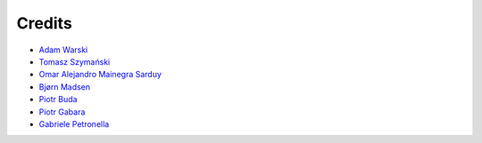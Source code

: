 Credits
=======

* `Adam Warski <https://github.com/adamw>`_
* `Tomasz Szymański <https://github.com/szimano>`_
* `Omar Alejandro Mainegra Sarduy <https://github.com/omainegra)>`_
* `Bjørn Madsen <https://github.com/aeons>`_
* `Piotr Buda <https://github.com/pbuda>`_
* `Piotr Gabara <https://github.com/bhop>`_
* `Gabriele Petronella <https://github.com/gabro>`_

